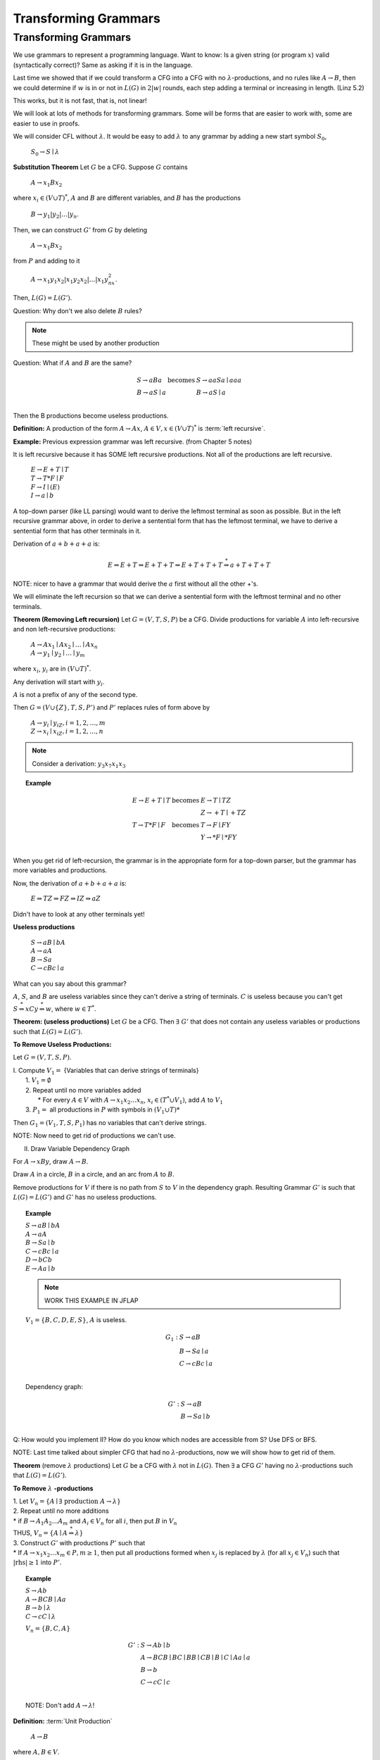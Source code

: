 .. This file is part of the OpenDSA eTextbook project. See
.. http://algoviz.org/OpenDSA for more details.
.. Copyright (c) 2012-2016 by the OpenDSA Project Contributors, and
.. distributed under an MIT open source license.

.. avmetadata::
   :author: Susan Rodger and Cliff Shaffer
   :requires:
   :satisfies:
   :topic:

Transforming Grammars
=====================

Transforming Grammars
---------------------

We use grammars to represent a programming language.
Want to know: Is a given string (or program :math:`x`) valid
(syntactically correct)?
Same as asking if it is in the language.

Last time we showed that if we could transform a CFG into 
a CFG with no :math:`\lambda`-productions, and no rules like 
:math:`A \rightarrow B`, then we could determine if :math:`w` is in or
not in :math:`L(G)` in :math:`2|w|` rounds, each step adding a terminal
or increasing in length.
(Linz 5.2) 

This works, but it is not fast, that is, not linear! 

We will look at lots of methods for transforming grammars.
Some will be forms that are easier to work with,
some are easier to use in proofs.

We will consider CFL without :math:`\lambda`.
It would be easy to add :math:`\lambda` to any grammar by adding a new
start symbol :math:`S_0`,

   :math:`S_0 \rightarrow S \mid \lambda`

**Substitution Theorem** Let :math:`G` be a CFG.
Suppose :math:`G` contains

   :math:`A \rightarrow x_1Bx_2`

where :math:`x_i \in (V \cup T)^{*}`,
:math:`A` and :math:`B` are different variables,
and :math:`B` has the productions

   :math:`B \rightarrow y_1|y_2|\ldots|y_n`.

Then, we can construct :math:`G'` from :math:`G` by deleting 

   :math:`A \rightarrow x_1Bx_2`

from :math:`P` and adding to it

   :math:`A \rightarrow x_1y_1x_2|x_1y_2x_2|\ldots | x_1y_nx_2`.

Then, :math:`L(G) = L(G')`.

Question: Why don't we also delete :math:`B` rules?

.. note::

   These might be used by another production


Question: What if :math:`A` and :math:`B` are the same? 

.. math::
   
   \begin{array}{lll}
   S \rightarrow aBa & \mbox{becomes} & S \rightarrow aaSa \mid aaa\\
   B \rightarrow aS \mid a & & B \rightarrow aS \mid a\\ 
   \end{array}

Then the B productions become useless productions. 


**Definition:** A production of the form :math:`A \rightarrow Ax`, 
:math:`A \in V, x \in (V \cup T)^*` is :term:`left recursive`.

**Example:** Previous expression grammar was left recursive.
(from Chapter 5 notes) 

It is left recursive because it has SOME left recursive productions. 
Not all of the productions are left recursive. 

   | :math:`E \rightarrow E+T \mid T`
   | :math:`T \rightarrow T*F \mid F`
   | :math:`F \rightarrow I \mid (E)`
   | :math:`I \rightarrow a \mid b`

A top-down parser (like LL parsing) 
would want to derive the leftmost terminal as soon as possible.
But in the left recursive grammar above, in order to derive 
a sentential form that has the leftmost terminal, we have to 
derive a sentential form that has other terminals in it. 

Derivation of :math:`a+b+a+a` is:

.. math::

   E \Rightarrow E+T \Rightarrow E+T+T \Rightarrow E+T+T+T
   \stackrel{*}{\Rightarrow} a+T+T+T

NOTE: nicer to have a grammar that would derive the :math:`a` first
without all the other +'s. 

We will eliminate the left recursion so that we can derive 
a sentential form with the leftmost terminal and no other terminals. 

**Theorem (Removing Left recursion)**
Let :math:`G = (V,T,S,P)` be a CFG. 
Divide productions for variable :math:`A` into left-recursive and non
left-recursive productions:

   | :math:`A \rightarrow Ax_1 \mid Ax_2 \mid \ldots \mid Ax_n`
   | :math:`A \rightarrow y_1 \mid y_2 \mid \ldots \mid y_m`

where :math:`x_i`, :math:`y_i` are in :math:`(V \cup T)^*`.

Any derivation will start with :math:`y_i`. 

:math:`A` is not a prefix of any of the second type. 

Then :math:`G = (V \cup \{Z\}, T, S, P')` and :math:`P'` replaces
rules of form above by

   | :math:`A \rightarrow y_i \mid y_iZ, i = 1, 2, \ldots, m`
   | :math:`Z \rightarrow x_i \mid x_iZ, i = 1, 2, \ldots, n`

.. note::

   Consider a derivation: :math:`y_3x_7x_1x_3` 


.. topic:: Example

   .. math::

      \begin{array}{lll}
      E \rightarrow E+T \mid T & \mbox{becomes} & E \rightarrow T \mid TZ\\
      & & Z \rightarrow +T \mid +TZ \\ 
      T \rightarrow T*F \mid F & \mbox{becomes} & T \rightarrow F \mid FY \\ 
      & & Y \rightarrow *F \mid *FY \\ 
      \end{array}

When you get rid of left-recursion, the grammar is in the appropriate
form for a top-down parser, but the grammar has more variables and
productions.

Now, the derivation of :math:`a+b+a+a` is:

   | :math:`E \Rightarrow TZ \Rightarrow FZ \Rightarrow IZ \Rightarrow aZ`

Didn't have to look at any other terminals yet! 

**Useless productions**

   | :math:`S \rightarrow aB \mid bA`
   | :math:`A \rightarrow aA`
   | :math:`B \rightarrow Sa`
   | :math:`C \rightarrow cBc \mid a`

What can you say about this grammar?

:math:`A`, :math:`S`, and :math:`B` are useless variables since they
can't derive a string of terminals.  
:math:`C` is useless because you can't get 
:math:`S \stackrel{*}{\Rightarrow} xCy \stackrel{*}{\Rightarrow} w`,
where :math:`w \in T^*`. 

**Theorem: (useless productions)**
Let :math:`G` be a CFG.
Then :math:`\exists\ G'` that does not contain any useless variables or
productions such that :math:`L(G) = L(G')`.

**To Remove Useless Productions:**

Let :math:`G = (V,T,S,P)`.

| I. Compute :math:`V_1 =` {Variables that can derive strings of terminals}
|    1. :math:`V_1 = \emptyset`
|    2. Repeat until no more variables added
|       * For every :math:`A \in V` with :math:`A \rightarrow x_1x_2\ldots x_n`,
          :math:`x_i \in (T^* \cup V_1)`, add :math:`A` to :math:`V_1`
|    3. :math:`P_1 =` all productions in :math:`P` with symbols in
        :math:`(V_1 \cup T)*`

Then :math:`G_1 = (V_1, T, S, P_1)` has no variables that can't derive
strings.

NOTE: Now need to get rid of productions we can't use. 

II. Draw Variable Dependency Graph

For :math:`A \rightarrow xBy`, draw :math:`A \rightarrow B`.

Draw :math:`A` in a circle, :math:`B` in a circle, and an arc from
:math:`A` to :math:`B`.

Remove productions for :math:`V` if there is no path from :math:`S` to
:math:`V` in the dependency graph.
Resulting Grammar :math:`G'` is such that :math:`L(G) = L(G')` and
:math:`G'` has no useless productions.

.. topic:: Example

   | :math:`S \rightarrow aB \mid bA`
   | :math:`A \rightarrow aA`
   | :math:`B \rightarrow Sa \mid b`
   | :math:`C \rightarrow cBc \mid a`
   | :math:`D \rightarrow bCb`
   | :math:`E \rightarrow Aa \mid b`

   .. note::

      WORK THIS EXAMPLE IN JFLAP 

   :math:`V_1 = \{B, C, D, E, S\}`, :math:`A` is useless. 

   .. math::

      \begin{array}{ll} 
      G_1: \ \ \ \ & S \rightarrow aB \\ 
      & B \rightarrow Sa \mid a \\ 
      & C \rightarrow cBc \mid a \\ 
      \end{array} 

   Dependency graph: 

   .. odsafig:: Images/uselessgraph.png
      :width: 400
      :align: center
      :capalign: justify
      :figwidth: 90%
      :alt: uselessgraph

   .. math::
      
      \begin{array}{ll} 
      G': \ \ \ \ & S \rightarrow aB \\ 
      & B \rightarrow Sa \mid b \\ 
      \end{array}
      
Q: How would you implement II?
How do you know which nodes are accessible from S?
Use DFS or BFS. 

NOTE: Last time talked about simpler CFG that had no
:math:`\lambda`-productions, now we will show how to get rid of them. 

**Theorem** (remove :math:`\lambda` productions)
Let :math:`G` be a CFG with :math:`\lambda` not in :math:`L(G)`.
Then :math:`\exists` a CFG :math:`G'` having no
:math:`\lambda`-productions such that :math:`L(G) = L(G')`. 

**To Remove** :math:`\lambda` **-productions**

| 1. Let :math:`V_n = \{A \mid \exists\ \mbox{production}\ A \rightarrow \lambda\}`

| 2. Repeat until no more additions

|    * if :math:`B \rightarrow A_1A_2 \ldots A_m` and :math:`A_i \in V_n`
       for all :math:`i`, then put :math:`B` in :math:`V_n`

|    THUS, :math:`V_n = \{A \mid A\stackrel{*}{\Rightarrow} \lambda \}` 

| 3. Construct :math:`G'` with productions :math:`P'` such that

|    * If :math:`A \rightarrow x_1x_2\ldots x_m \in P, m \ge 1`, then 
       put all productions formed when :math:`x_j` is replaced by
       :math:`\lambda` (for all :math:`x_j \in V_n`) such that
       :math:`|\mbox{rhs}| \ge 1` into :math:`P'`.

.. topic:: Example

   | :math:`S \rightarrow Ab`
   | :math:`A \rightarrow BCB \mid Aa`
   | :math:`B \rightarrow b \mid \lambda`
   | :math:`C \rightarrow cC \mid \lambda`

   .. note

      WORK THIS EXAMPLE IN JFLAP 

   :math:`V_n = \{B, C, A\}` 

   .. math::

      \begin{array}{ll} 
      G': \ \ \ \ \ & S \rightarrow Ab \mid b\\ 
      &A \rightarrow BCB \mid BC \mid BB \mid CB \mid B \mid C \mid Aa \mid a\\ 
      &B \rightarrow b \\ 
      &C \rightarrow cC \mid c \\ 
      \end{array}
      
   NOTE: Don't add :math:`A \rightarrow \lambda`! 

**Definition:** :term:`Unit Production`

   | :math:`A \rightarrow B`

where :math:`A, B \in V`.

**Consider removing unit productions:**

Suppose we have 

   .. math::

      \begin{array}{lll}
      A \rightarrow B & \ \ \ \ \ \mbox{becomes} \ \ \ \ \ 
        & A \rightarrow a \mid ab \\ 
      B \rightarrow a \mid ab \\
      \end{array}

But what if we have 

   .. math::
      
      \begin{array}{lll}
      A \rightarrow B & \ \ \ \ \ \mbox{becomes} \ \ \ \ \ 
        & A \rightarrow C \\ 
      B \rightarrow C & & B \rightarrow A \\ 
      C \rightarrow A & & C \rightarrow B \\ 
      \end{array}

   But we don't get rid of unit-productions! 


**Theorem** (Remove unit productions)
Let :math:`G = (V, T, S, P)` be a CFG without
:math:`\lambda`-productions.
Then :math:`\exists` CFG :math:`G = (V', T', S, P')` that does not
have any unit-productions and :math:`L(G) = L(G')`.


**To Remove Unit Productions:**

   | 1. Find for each :math:`A`, all :math:`B` such that
        :math:`A \stackrel{*}{\Rightarrow} B`
   |    (Draw a dependency graph howing relationship of Unit
        productions. Just draw arc for each :math:`A \rightarrow B` rule.
   |    Draw :math:`A` in a circle, :math:`B` in a circle,
        and an arc from :math:`A` to :math:`B`.)

   | 2. Construct :math:`G' = (V', T', S, P')` by

   |    (a) Put all non-unit productions in :math:`P'`
   |    (b) For all :math:`A \stackrel{*}{\Rightarrow} B` such that
            :math:`B \rightarrow y_1 \mid y_2 \mid \ldots y_n \in P'`,
            put :math:`A \rightarrow y_1 \mid y_2 \mid \ldots y_n \in P'`
   |        Run DFS with :math:`A` as root.
   |    Note the star in :math:`A \stackrel{*}{\Rightarrow} B`
   |    Never put a unit production in :math:`P'`.


.. topic:: Example

   | :math:`S \rightarrow AB`
   | :math:`A \rightarrow B`
   | :math:`B \rightarrow C \mid Bb`
   | :math:`C \rightarrow A \mid c \mid Da`
   | :math:`D \rightarrow A`

   .. note::

      WORK THIS EXAMPLE IN JFLAP 

   .. odsafig:: Images/unitgraph.png
      :width: 400
      :align: center
      :capalign: justify
      :figwidth: 90%
      :alt: unitgraph

   .. math::

      \begin{array}{ll} 
      \mbox{After a)} & S \rightarrow AB \\ 
      & B \rightarrow Bb \\ 
      & C \rightarrow c \mid Da \\ 
      \end{array} 

   .. math::

      \begin{array}{ll} 
      G': & S \rightarrow AB \\ 
      & A \rightarrow Bb \mid c \mid Da \\ 
      & B \rightarrow Bb \mid c \mid Da\\ 
      & C \rightarrow c \mid Bb \mid Da\\ 
      & D \rightarrow c \mid Bb \mid Da\\ 
      \end{array} 

**Theorem:** Let :math:`L` be a CFL that does not contain :math:`\lambda`.
Then :math:`\exists` a CFG for :math:`L` that does not have any
useless productions, :math:`\lambda`-productions, or unit-productions.

**Proof:**

   | 1. Remove :math:`\lambda`-productions
   | 2. Remove unit-productions
   | 3. Remove useless productions

Note order is very important.
Removing :math:`\lambda`-productions can create unit-productions!
QED.

There are additional examples in the book. 

**Definition:**  A CFG is in Chomsky Normal Form (CNF) if all
productions are of the form 

   | :math:`A \rightarrow BC \ \ or A \rightarrow a`

where :math:`A, B, C \in V` and :math:`a \in T`.

Why would you want to put a grammar in this form?
Because it is easier to work with in proofs. 

.. topic:: Theorem:

   Any CFG :math:`G` with :math:`\lambda` not in
   :math:`L(G)` has an equivalent grammar in CNF.

   **Proof:**

   | 1. Remove :math:`\lambda`-productions, unit productions, and  
        useless productions.

   | 2. For every right-hand-side of length :math:`> 1`,
        replace each terminal :math:`x_i` by a new variable
        :math:`C_j` and add the production :math:`C_j \rightarrow x_i`. 

   |    Note: All productions are in the correct form or the
        right-hand-side is a string of variables. 

   | 3. Replace every right-hand-side of length :math:`> 2` by a
        series of productions, each with right-hand-side of length 2.
        QED.

.. topic:: Example


   | :math:`S \rightarrow CBcd`
   | :math:`B \rightarrow b`
   | :math:`C \rightarrow Cc \mid e`

   .. note:: 

      Do THIS IN JFLAP, note JFLAP uses different names for the 
      additional variables than below.

   .. math::

      \begin{array}{lll} 
      \mbox{(after step 1)} & G': & S \rightarrow CBC_1C_2 \\ 
      && B \rightarrow b \\ 
      && C \rightarrow CC_3 \mid e \\ 
      && C_1 \rightarrow c \\ 
      && C_2 \rightarrow d \\ 
      && C_3 \rightarrow c \\ 
      \\
      \mbox{(after step 2)} & G'': & S \rightarrow CZ_1 \\ 
      && Z_1 \rightarrow BZ_2 \\ 
      && Z_2 \rightarrow C_1C_2 \\ 
      && B \rightarrow b \\ 
      && C \rightarrow CC_3 \mid e \\ 
      && C_1 \rightarrow c \\ 
      && C_2 \rightarrow d \\ 
      && C_3 \rightarrow c \\ 
      \end{array}

   NOTE: Can get rid of :math:`\lambda`-productions and unit
   productions first!

**Definition:** A CFG is in Greibach normal form (GNF) if 
all productions have the form 

   | :math:`A \rightarrow ax`

where :math:`a \in T` and :math:`x \in V^*`

This is like an s-grammar (or simple grammar, p.142 Linz), 
except the s-grammar definition includes a further restriction that
any pair :math:`(A, a)` can occur at most in one rule. 

This is so that you wouldn't have to backtrack (only one 
choice to match the derivation of a string).
So it very restrictive.

.. note::

   Guess that not possible to convert in CFG into an s-grammar??

.. topic:: Theorem

   For every CFG :math:`G` with :math:`\lambda` not in
   :math:`L(G)`, :math:`\exists` a grammar in GNF.

   **Proof:**

      | 1. Rewrite grammar in CNF.

      | 2. Relabel Variables :math:`A_1, A_2, \ldots A_n`

      | 3. Eliminate left recursion and use substitution to get all
           productions into the form:
      |       :math:`A_i \rightarrow A_jx_j, j > i`
      |       :math:`Z_i \rightarrow A_jx_j, j \le n`
      |       :math:`A_i \rightarrow ax_i`
      |    where :math:`a \in T, x_i \in V*`,
           and :math:`Z_i` are new variables introduced for left recursion.
      |    Use Theorems 6.1 and 6.2 to get rid of left recursion. 

      | 4. All productions with :math:`A_n` are in the correct form, 
           :math:`A_n \rightarrow ax_n`.
           Use these productions as substitutions to get
           :math:`A_{n-1}` productions in the correct form.
           Repeat with :math:`A_{n-2}`, :math:`A_{n-3}`, etc until all
           productions are in the correct form.

   .. note::

      DO NOT DO AN EXAMPLE FOR THIS. JUST TELL them they need to know 
      what GNF is (recognize a grammar in this form) and the general idea 
      of how the algorithm works. 

      See example 6.9 in the linz book. 

WHAT YOU SHOULD KNOW: know forms, GNF, CNF, unit production,
left recursion, etc. Do not need to memorize rules for transforming,
but should understand how to do it. 
